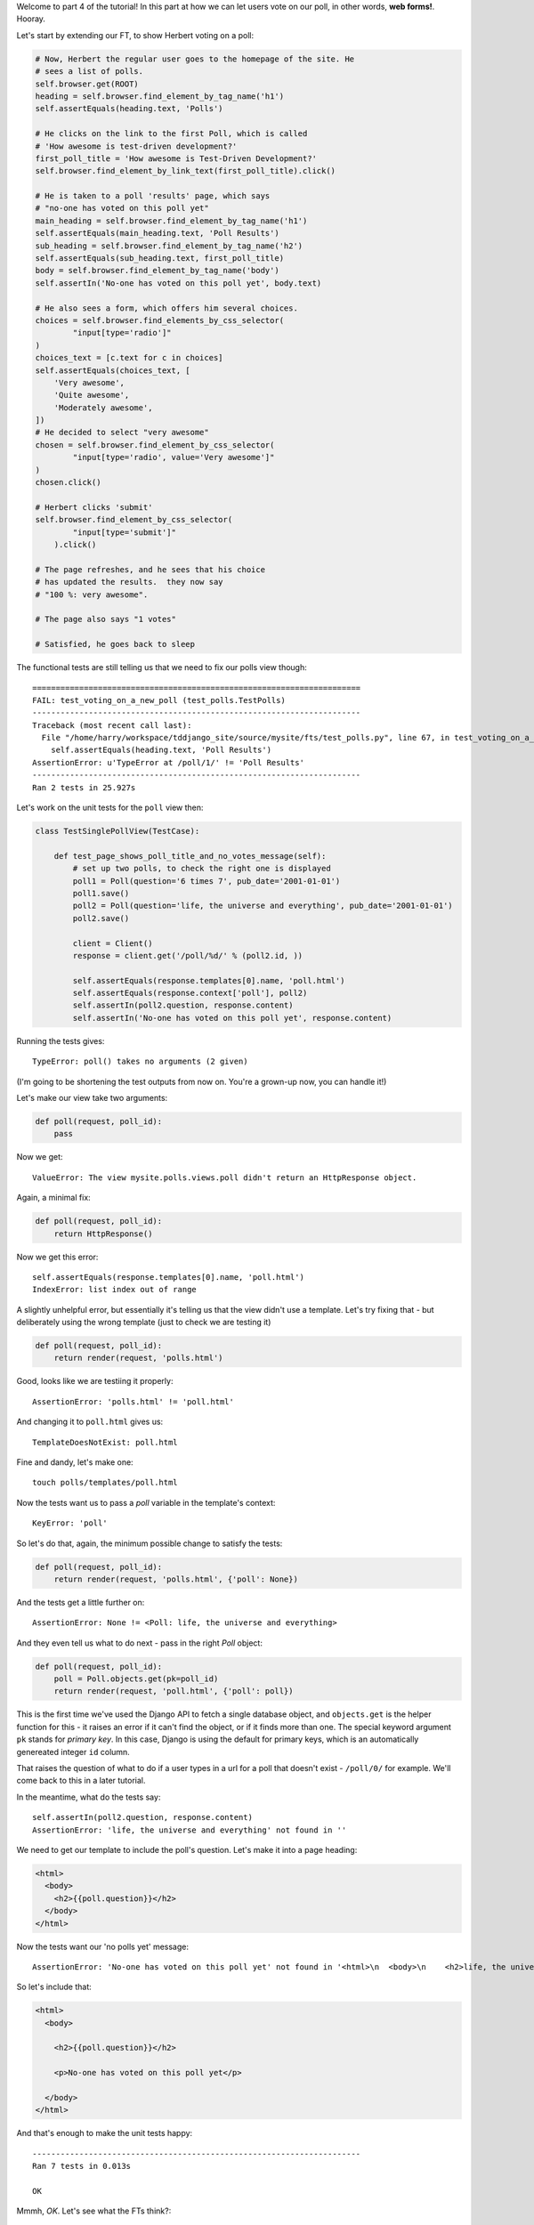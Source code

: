Welcome to part 4 of the tutorial!  In this part at how we can let
users vote on our poll, in other words, **web forms!**. Hooray.

Let's start by extending our FT, to show Herbert voting on a poll:

.. sourcecode:: python

        # Now, Herbert the regular user goes to the homepage of the site. He
        # sees a list of polls.
        self.browser.get(ROOT)
        heading = self.browser.find_element_by_tag_name('h1')
        self.assertEquals(heading.text, 'Polls')

        # He clicks on the link to the first Poll, which is called
        # 'How awesome is test-driven development?'
        first_poll_title = 'How awesome is Test-Driven Development?'
        self.browser.find_element_by_link_text(first_poll_title).click()

        # He is taken to a poll 'results' page, which says
        # "no-one has voted on this poll yet"
        main_heading = self.browser.find_element_by_tag_name('h1')
        self.assertEquals(main_heading.text, 'Poll Results')
        sub_heading = self.browser.find_element_by_tag_name('h2')
        self.assertEquals(sub_heading.text, first_poll_title)
        body = self.browser.find_element_by_tag_name('body')
        self.assertIn('No-one has voted on this poll yet', body.text)

        # He also sees a form, which offers him several choices.
        choices = self.browser.find_elements_by_css_selector(
                "input[type='radio']"
        )
        choices_text = [c.text for c in choices]
        self.assertEquals(choices_text, [
            'Very awesome',
            'Quite awesome',
            'Moderately awesome',
        ])
        # He decided to select "very awesome"
        chosen = self.browser.find_element_by_css_selector(
                "input[type='radio', value='Very awesome']"
        )
        chosen.click()

        # Herbert clicks 'submit'
        self.browser.find_element_by_css_selector(
                "input[type='submit']"
            ).click()

        # The page refreshes, and he sees that his choice
        # has updated the results.  they now say
        # "100 %: very awesome".

        # The page also says "1 votes"

        # Satisfied, he goes back to sleep

The functional tests are still telling us that we need to fix our polls view
though::

    ======================================================================
    FAIL: test_voting_on_a_new_poll (test_polls.TestPolls)
    ----------------------------------------------------------------------
    Traceback (most recent call last):
      File "/home/harry/workspace/tddjango_site/source/mysite/fts/test_polls.py", line 67, in test_voting_on_a_new_poll
        self.assertEquals(heading.text, 'Poll Results')
    AssertionError: u'TypeError at /poll/1/' != 'Poll Results'
    ----------------------------------------------------------------------
    Ran 2 tests in 25.927s

Let's work on the unit tests for the ``poll`` view then:

.. sourcecode:: python


    class TestSinglePollView(TestCase):

        def test_page_shows_poll_title_and_no_votes_message(self):
            # set up two polls, to check the right one is displayed
            poll1 = Poll(question='6 times 7', pub_date='2001-01-01')
            poll1.save()
            poll2 = Poll(question='life, the universe and everything', pub_date='2001-01-01')
            poll2.save()

            client = Client()
            response = client.get('/poll/%d/' % (poll2.id, ))

            self.assertEquals(response.templates[0].name, 'poll.html')
            self.assertEquals(response.context['poll'], poll2)
            self.assertIn(poll2.question, response.content)
            self.assertIn('No-one has voted on this poll yet', response.content)

Running the tests gives::

    TypeError: poll() takes no arguments (2 given)

(I'm going to be shortening the test outputs from now on.  You're a grown-up
now, you can handle it!)

Let's make our view take two arguments:

.. sourcecode:: python

    def poll(request, poll_id):
        pass

Now we get::

    ValueError: The view mysite.polls.views.poll didn't return an HttpResponse object.

Again, a minimal fix:

.. sourcecode:: python

    def poll(request, poll_id):
        return HttpResponse()

Now we get this error::

    self.assertEquals(response.templates[0].name, 'poll.html')
    IndexError: list index out of range

A slightly unhelpful error, but essentially it's telling us that the
view didn't use a template.  Let's try fixing that - but deliberately
using the wrong template (just to check we are testing it)

.. sourcecode:: python

    def poll(request, poll_id):
        return render(request, 'polls.html')

Good, looks like we are testiing it properly::

    AssertionError: 'polls.html' != 'poll.html'

And changing it to ``poll.html`` gives us::

    TemplateDoesNotExist: poll.html

Fine and dandy, let's make one::

     touch polls/templates/poll.html    

Now the tests want us to pass a `poll` variable in the template's context::

    KeyError: 'poll'

So let's do that, again, the minimum possible change to satisfy the tests:

.. sourcecode:: python

    def poll(request, poll_id):
        return render(request, 'polls.html', {'poll': None})

And the tests get a little further on::

    AssertionError: None != <Poll: life, the universe and everything>

And they even tell us what to do next - pass in the right `Poll` object:

.. sourcecode:: python

    def poll(request, poll_id):
        poll = Poll.objects.get(pk=poll_id)
        return render(request, 'poll.html', {'poll': poll})

This is the first time we've used the Django API to fetch a single database
object, and ``objects.get`` is the helper function for this - it raises an
error if it can't find the object, or if it finds more than one. The special
keyword argument ``pk`` stands for `primary key`. In this case, Django is 
using the default for primary keys, which is an automatically genereated
integer ``id`` column.

That raises the question of what to do if a user types in a url for a poll 
that doesn't exist - ``/poll/0/`` for example.  We'll come back to this in 
a later tutorial.

In the meantime, what do the tests say::

    self.assertIn(poll2.question, response.content)
    AssertionError: 'life, the universe and everything' not found in ''

We need to get our template to include the poll's question. Let's make it 
into a page heading:

.. sourcecode:: html+django

    <html>
      <body>
        <h2>{{poll.question}}</h2>
      </body>
    </html>

Now the tests want our 'no polls yet' message::

    AssertionError: 'No-one has voted on this poll yet' not found in '<html>\n  <body>\n    <h2>life, the universe and everything</h2>\n  </body>\n</html>\n'

So let's include that:

.. sourcecode:: html+django

    <html>
      <body>
        
        <h2>{{poll.question}}</h2>

        <p>No-one has voted on this poll yet</p>
        
      </body>
    </html>

And that's enough to make the unit tests happy::

    ----------------------------------------------------------------------
    Ran 7 tests in 0.013s

    OK

Mmmh, `OK`.  Let's see what the FTs think?::

    NoSuchElementException: Message: u'Unable to locate element: {"method":"tag name","selector":"h1"}' 

Ah, we forgot to include a general heading for the page

.. sourcecode:: python

        main_heading = self.browser.find_element_by_tag_name('h1')
        self.assertEquals(main_heading.text, 'Poll Results')
        sub_heading = self.browser.find_element_by_tag_name('h2')
        self.assertEquals(sub_heading.text, first_poll_title)

So let's add an ``h1`` with "Poll Results" in it:

.. sourcecode:: html+django

    <html>
      <body>
        <h1>Poll Results</h1>
        
        <h2>{{poll.question}}</h2>

        <p>No-one has voted on this poll yet</p>
        
      </body>
    </html>

Now what?::

    ======================================================================
    FAIL: test_voting_on_a_new_poll (test_polls.TestPolls)
    ----------------------------------------------------------------------
    Traceback (most recent call last):
      File "/home/harry/workspace/tddjango_site/source/mysite/fts/test_polls.py", line 82, in test_voting_on_a_new_poll
        'Moderately awesome',
    AssertionError: Lists differ: [] != ['Very awesome', 'Quite awesom...

    Second list contains 3 additional elements.
    First extra element 0:
    Very awesome

    - []
    + ['Very awesome', 'Quite awesome', 'Moderately awesome']
    ----------------------------------------------------------------------

Ah, we need to add the poll Choices as a series of radio inputs.  Now the official Django
tutorial shows you how to hard-code them in HTML, but Django can do even better than that:

https://docs.djangoproject.com/en/1.3/intro/tutorial04/

Django's forms system will generate radio buttons for us, if we can just give it the right
incantations.  Let's create a new test in ``tests.py``:


.. sourcecode:: python

    from polls.forms import PollVoteForm

    class TestPollsVoteForm(TestCase):

        def test_form_renders_poll_choices_as_radio_inputs(self):
            # set up a poll with a couple of choices
            poll1 = Poll(question='6 times 7', pub_date='2001-01-01')
            poll1.save()
            choice1 = Choice(poll=poll1, choice='42', votes=0)
            choice1.save()
            choice2 = Choice(poll=poll1, choice='The Ultimate Answer', votes=0)
            choice2.save()

            # set up another poll to make sure we only see the right choices
            poll2 = Poll(question='time', pub_date='2001-01-01')
            poll2.save()
            choice3 = Choice(poll=poll2, choice='PM', votes=0)
            choice3.save()

            # build a voting form for poll1
            form = PollVoteForm(poll=poll1)

            # check it has a single field called 'vote', which has right choices:
            self.assertEquals(form.fields.keys(), ['vote'])

            # choices are tuples in the format (choice_number, choice_text):
            self.assertEquals(form.fields['vote'].choices, [
                (choice1.id, choice1.choice),
                (choice2.id, choice2.choice),
            ])

            # check it uses radio inputs to render
            self.assertIn('input type="radio"', form.as_p())

You might prefer to put the import at the top of the file.  And, for it to work, we
may as well create something minimal for it to import! Create a file called
``polls/forms.py``.

.. sourcecode:: python

    class PollVoteForm(object):
        pass
 
And let's start another test/code cycle, woo -::

    ./manage.py test polls
    [...]
        form = PollVoteForm(poll=poll)
    TypeError: object.__new__() takes no parameters

We override __init__.py to change the constructor:

.. sourcecode:: python

    class PollVoteForm(object):
        def __init__(self, poll):
            pass

::
    self.assertEquals(form.fields.keys(), ['vote'])
    AttributeError: 'PollVoteForm' object has no attribute 'fields'

to give the form a 'fields' attribute, we can make it inherit from
a real Django form class, and call its parent constructor:

.. sourcecode:: python

    from django import forms

    class PollVoteForm(forms.Form):
        def __init__(self, poll):
            super(self.__class__, self).__init__()

Now we get::

    AssertionError: Lists differ: [] != ['vote']

Django form fields are defined a bit like model fields - as inline
class attributes. There are various types of fields, in this case
we want one that has `choices` - a ``ChoiceField``.
You can find out more about form fields here:

https://docs.djangoproject.com/en/1.3/ref/forms/fields/

.. sourcecode:: python

    class PollVoteForm(forms.Form):
        vote = forms.ChoiceField()

        def __init__(self, poll):
            super(self.__class__, self).__init__()

Now we get::

    AssertionError: Lists differ: [] != [(1, '42'), (2, 'The Ultimate ...

So now let's set the choices from the ``poll`` we passed into the 
constructor (you can read up on choices in Django here)

https://docs.djangoproject.com/en/1.3/ref/models/fields/#field-choices

.. sourcecode:: python

    def __init__(self, poll):
        super(self.__class__, self).__init__()
        self.fields['vote'].choices = [(c.id, c.choice) for c in poll.choice_set.all()]

Mmmmmh, list comprehensions... 

The final test is to make sure we have radio boxes as the HTML input type.
We're using ``as_p()``, a method provided on all Django forms which renders
the form to HTML for us - we can see exactly what the HTML looks like in the
next test output::

    self.assertIn('input type="radio"', form.as_p())
    AssertionError: 'input type="radio"' not found in u'<p><label for="id_vote">Vote:</label> <select name="vote" id="id_vote">\n<option value="1">42</option>\n<option value="2">The Ultimate Answer</option>\n</select></p>'

Django has defaulted to using a ``select/option`` input form.  We can change 
this using a `widget`, in this case a ``RadioSelect``

.. sourcecode:: python

    class PollVoteForm(forms.Form):
        vote = forms.ChoiceField(widget=forms.RadioSelect())

        def __init__(self, poll):
            super(self.__class__, self).__init__()
            self.fields['vote'].choices = [(c.id, c.choice) for c in poll.choice_set.all()]

And that should get the tests passing!  If you're curious to see what the form
HTML actually looks like, why not temporarily put a ``print form.as_p()`` at
the end of the test?   Print statements in tests can be very useful for
exploratory programming... You could try ``form.as_table()`` too if you like...


<notes for later:>
https://docs.djangoproject.com/en/1.3/ref/forms/fields/#modelchoicefield

